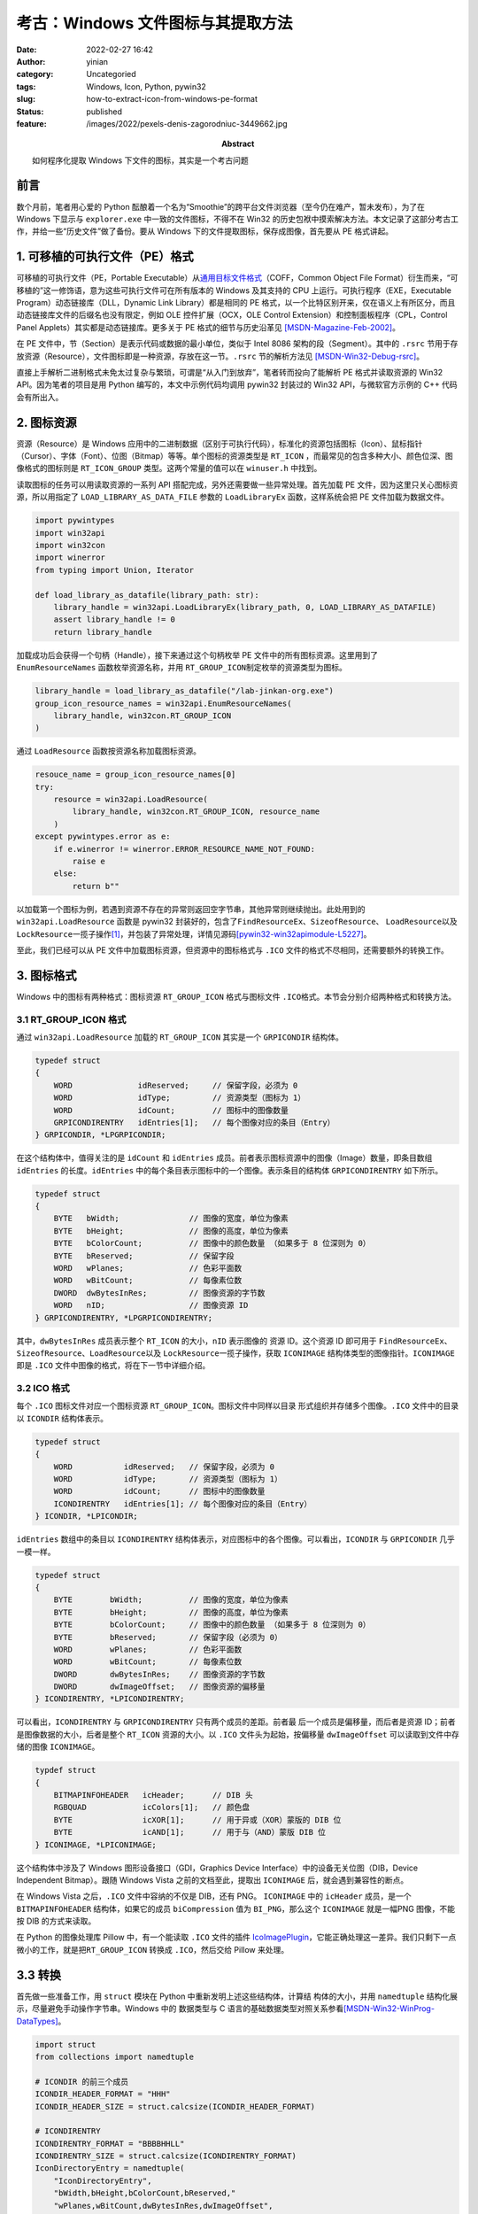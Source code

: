 考古：Windows 文件图标与其提取方法
####################################
:date: 2022-02-27 16:42
:author: yinian
:category: Uncategoried
:tags: Windows, Icon, Python, pywin32
:slug: how-to-extract-icon-from-windows-pe-format
:status: published
:feature: /images/2022/pexels-denis-zagorodniuc-3449662.jpg
:abstract: 如何程序化提取 Windows 下文件的图标，其实是一个考古问题

前言
==========

数个月前，笔者用心爱的 Python 酝酿着一个名为“Smoothie”的跨平台文件浏览器（至今\
仍在难产，暂未发布），为了在 Windows 下显示与 ``explorer.exe`` 中一致的文件图\
标，不得不在 Win32 的历史包袱中摸索解决方法。本文记录了这部分考古工作，并给一\
些“历史文件”做了备份。要从 Windows 下的文件提取图标，保存成图像，首先要从 PE 格\
式讲起。


1. 可移植的可执行文件（PE）格式
====================================

可移植的可执行文件（PE，Portable Executable）从\ `通用目标文件格式
<https://en.wikipedia.org/wiki/COFF>`_\（COFF，Common Object File Format）衍生\
而来，“可移植的”这一修饰语，意为这些可执行文件可在所有版本的 Windows 及其支持的
CPU 上运行。可执行程序（EXE，Executable Program）动态链接库（DLL，Dynamic Link
Library）都是相同的 PE 格式，以一个比特区别开来，仅在语义上有所区分，而且动态链\
接库文件的后缀名也没有限定，例如 OLE 控件扩展（OCX，OLE Control Extension）和控\
制面板程序（CPL，Control Panel Applets）其实都是动态链接库。更多关于 PE 格式的\
细节与历史沿革见 [MSDN-Magazine-Feb-2002]_\ 。

在 PE 文件中，节（Section）是表示代码或数据的最小单位，类似于 Intel 8086 架构的\
段（Segment）。其中的 ``.rsrc`` 节用于存放资源（Resource），文件图标即是一种资\
源，存放在这一节。\ ``.rsrc`` 节的解析方法见 [MSDN-Win32-Debug-rsrc]_\ 。

直接上手解析二进制格式未免太过复杂与繁琐，可谓是“从入门到放弃”，笔者转而投向了\
能解析 PE 格式并读取资源的 Win32 API。因为笔者的项目是用 Python 编写的，本文中\
示例代码均调用 pywin32 封装过的 Win32 API，与微软官方示例的 C++ 代码会有所出入。


2. 图标资源
===============

资源（Resource）是 Windows 应用中的二进制数据（区别于可执行代码），标准化的资\
源包括图标（Icon）、鼠标指针（Cursor）、字体（Font）、位图（Bitmap）等等。单个\
图标的资源类型是 ``RT_ICON`` ，而最常见的包含多种大小、颜色位深、图像格式的图标\
则是 ``RT_ICON_GROUP`` 类型。这两个常量的值可以在 ``winuser.h`` 中找到。

读取图标的任务可以用读取资源的一系列 API 搭配完成，另外还需要做一些异常处理。首\
先加载 PE 文件，因为这里只关心图标资源，所以用指定了
``LOAD_LIBRARY_AS_DATA_FILE`` 参数的 ``LoadLibraryEx`` 函数，这样系统会把 PE 文\
件加载为数据文件。

.. code-block:: python

    import pywintypes
    import win32api
    import win32con
    import winerror
    from typing import Union, Iterator

    def load_library_as_datafile(library_path: str):
        library_handle = win32api.LoadLibraryEx(library_path, 0, LOAD_LIBRARY_AS_DATAFILE)
        assert library_handle != 0
        return library_handle

加载成功后会获得一个句柄（Handle），接下来通过这个句柄枚举 PE 文件中的所有图标\
资源。这里用到了 ``EnumResourceNames`` 函数枚举资源名称，并用 ``RT_GROUP_ICON``\
制定枚举的资源类型为图标。

.. code-block:: python

    library_handle = load_library_as_datafile("/lab-jinkan-org.exe")
    group_icon_resource_names = win32api.EnumResourceNames(
        library_handle, win32con.RT_GROUP_ICON
    )

通过 ``LoadResource`` 函数按资源名称加载图标资源。

.. code-block:: python

    resouce_name = group_icon_resource_names[0]
    try:
        resource = win32api.LoadResource(
            library_handle, win32con.RT_GROUP_ICON, resource_name
        )
    except pywintypes.error as e:
        if e.winerror != winerror.ERROR_RESOURCE_NAME_NOT_FOUND:
            raise e
        else:
            return b""

以加载第一个图标为例，若遇到资源不存在的异常则返回空字节串，其他异常则继续抛\
出。此处用到的 ``win32api.LoadResource`` 函数是 pywin32 封装好的，包含了\
``FindResourceEx``\ 、\ ``SizeofResource``\、 \ ``LoadResource``\ 以及
``LockResource``\ 一揽子操作\ [1]_\ ，并包装了异常处理，详情见源码\
[pywin32-win32apimodule-L5227]_\ 。

至此，我们已经可以从 PE 文件中加载图标资源，但资源中的图标格式与 ``.ICO`` 文件\
的格式不尽相同，还需要额外的转换工作。

3. 图标格式
===============

Windows 中的图标有两种格式：图标资源 ``RT_GROUP_ICON`` 格式与图标文件 ``.ICO``\
格式。本节会分别介绍两种格式和转换方法。


3.1 RT_GROUP_ICON 格式
----------------------------

通过 ``win32api.LoadResource`` 加载的 ``RT_GROUP_ICON`` 其实是一个
``GRPICONDIR`` 结构体。

.. code-block:: cpp

    typedef struct 
    {
        WORD              idReserved;     // 保留字段，必须为 0
        WORD              idType;         // 资源类型（图标为 1）
        WORD              idCount;        // 图标中的图像数量
        GRPICONDIRENTRY   idEntries[1];   // 每个图像对应的条目（Entry）
    } GRPICONDIR, *LPGRPICONDIR;

在这个结构体中，值得关注的是 ``idCount`` 和 ``idEntries`` 成员。前者表示图标资\
源中的图像（Image）数量，即条目数组 ``idEntries`` 的长度。\ ``idEntries`` 中的\
每个条目表示图标中的一个图像。表示条目的结构体 ``GRPICONDIRENTRY`` 如下所示。

.. code-block:: cpp

    typedef struct
    {
        BYTE   bWidth;               // 图像的宽度，单位为像素
        BYTE   bHeight;              // 图像的高度，单位为像素
        BYTE   bColorCount;          // 图像中的颜色数量 （如果多于 8 位深则为 0）
        BYTE   bReserved;            // 保留字段
        WORD   wPlanes;              // 色彩平面数
        WORD   wBitCount;            // 每像素位数
        DWORD  dwBytesInRes;         // 图像资源的字节数
        WORD   nID;                  // 图像资源 ID
    } GRPICONDIRENTRY, *LPGRPICONDIRENTRY;


其中，\ ``dwBytesInRes`` 成员表示整个 ``RT_ICON`` 的大小，\ ``nID`` 表示图像的
资源 ID。这个资源 ID 即可用于 \ ``FindResourceEx``\ 、\ ``SizeofResource``\ 、\
``LoadResource``\ 以及 \ ``LockResource``\ 一揽子操作，获取 ``ICONIMAGE`` 结\
构体类型的图像指针。\ ``ICONIMAGE``\ 即是 ``.ICO`` 文件中图像的格式，将在下一\
节中详细介绍。

3.2 ICO 格式
---------------

每个 ``.ICO`` 图标文件对应一个图标资源 ``RT_GROUP_ICON``\ 。图标文件中同样以目录
形式组织并存储多个图像。\ ``.ICO`` 文件中的目录以 ``ICONDIR`` 结构体表示。

.. code-block:: cpp

    typedef struct
    {
        WORD           idReserved;   // 保留字段，必须为 0
        WORD           idType;       // 资源类型（图标为 1）
        WORD           idCount;      // 图标中的图像数量
        ICONDIRENTRY   idEntries[1]; // 每个图像对应的条目（Entry）
    } ICONDIR, *LPICONDIR;

``idEntries`` 数组中的条目以 ``ICONDIRENTRY`` 结构体表示，对应图标中的各个图\
像。可以看出，\ ``ICONDIR`` 与 ``GRPICONDIR`` 几乎一模一样。

.. code-block:: cpp

    typedef struct
    {
        BYTE        bWidth;          // 图像的宽度，单位为像素
        BYTE        bHeight;         // 图像的高度，单位为像素
        BYTE        bColorCount;     // 图像中的颜色数量 （如果多于 8 位深则为 0）
        BYTE        bReserved;       // 保留字段（必须为 0）
        WORD        wPlanes;         // 色彩平面数
        WORD        wBitCount;       // 每像素位数
        DWORD       dwBytesInRes;    // 图像资源的字节数
        DWORD       dwImageOffset;   // 图像资源的偏移量
    } ICONDIRENTRY, *LPICONDIRENTRY;

可以看出，\ ``ICONDIRENTRY`` 与 ``GRPICONDIRENTRY`` 只有两个成员的差距。前者最
后一个成员是偏移量，而后者是资源 ID；前者是图像数据的大小，后者是整个
``RT_ICON`` 资源的大小。以 ``.ICO`` 文件头为起始，按偏移量 ``dwImageOffset``
可以读取到文件中存储的图像 ``ICONIMAGE``\ 。

.. code-block:: cpp

    typdef struct
    {
        BITMAPINFOHEADER   icHeader;      // DIB 头
        RGBQUAD            icColors[1];   // 颜色盘
        BYTE               icXOR[1];      // 用于异或（XOR）蒙版的 DIB 位
        BYTE               icAND[1];      // 用于与（AND）蒙版 DIB 位
    } ICONIMAGE, *LPICONIMAGE;

这个结构体中涉及了 Windows 图形设备接口（GDI，Graphics Device Interface）中的\
设备无关位图（DIB，Device Independent Bitmap）。跟随 Windows Vista 之前的文档至\
此，提取出 ``ICONIMAGE`` 后，就会遇到兼容性的断点。

在 Windows Vista 之后，\ ``.ICO`` 文件中容纳的不仅是 DIB，还有 PNG。
``ICONIMAGE`` 中的 ``icHeader`` 成员，是一个 ``BITMAPINFOHEADER`` 结构体，如果\
它的成员 ``biCompression`` 值为 ``BI_PNG``\ ，那么这个 ``ICONIMAGE`` 就是一幅\
PNG 图像，不能按 DIB 的方式来读取。

在 Python 的图像处理库 Pillow 中，有一个能读取 ``.ICO`` 文件的插件
`IcoImagePlugin <https://github.com/python-pillow/Pillow/blob/main/src/PIL/
IcoImagePlugin.py>`_\ ，它能正确处理这一差异。我们只剩下一点微小的工作，就是把\
``RT_GROUP_ICON`` 转换成 ``.ICO``\ ，然后交给 Pillow 来处理。


3.3 转换
===============

首先做一些准备工作，用 ``struct`` 模块在 Python 中重新发明上述这些结构体，计算结
构体的大小，并用 ``namedtuple`` 结构化展示，尽量避免手动操作字节串。Windows 中的
数据类型与 C 语言的基础数据类型对照关系参看\ [MSDN-Win32-WinProg-DataTypes]_\ 。

.. code-block:: python

    import struct
    from collections import namedtuple

    # ICONDIR 的前三个成员
    ICONDIR_HEADER_FORMAT = "HHH"
    ICONDIR_HEADER_SIZE = struct.calcsize(ICONDIR_HEADER_FORMAT)

    # ICONDIRENTRY
    ICONDIRENTRY_FORMAT = "BBBBHHLL"
    ICONDIRENTRY_SIZE = struct.calcsize(ICONDIRENTRY_FORMAT)
    IconDirectoryEntry = namedtuple(
        "IconDirectoryEntry",
        "bWidth,bHeight,bColorCount,bReserved,"
        "wPlanes,wBitCount,dwBytesInRes,dwImageOffset",
    )

    # GRPICONDIR 的前三个成员
    GRPICONDIR_HEADER_FORMAT = "HHH"
    GRPICONDIR_HEADER_SIZE = struct.calcsize(GRPICONDIR_HEADER_FORMAT)
    GroupIconDirectoryHeader = namedtuple(
        "GroupIconDirectoryHeader", "idReserved,idType,idCount"
    )

    # GRPICONDIRENTRY
    GRPICONDIRENTRY_FORMAT = "BBBBHHLH"
    GRPICONDIRENTRY_SIZE = struct.calcsize(GRPICONDIRENTRY_FORMAT)
    GroupIconDirectoryEntry = namedtuple(
        "GroupIconDirectoryEntry",
        "bWidth,bHeight,bColorCount,bReserved," "wPlanes,wBitCount,dwBytesInRes,nID",
    )

接第 2 节的结尾，利用 ``win32api.LoadResource`` 加载的 ``RT_GROUP_ICON`` 资源\
后，枚举其中的 ``RT_ICON``\ ，把 ``GRPICONDIRENTRY`` 逐一转换成
``ICONDIRENTRY``\ ，然后再把图像数据原封不动复制过去，按顺序计算偏移量，即可构\
造 ``.ICO`` 文件。

首先计算结构体中大小与数量的值，设置初始偏移量。

.. code-block:: python

    from io import BytesIO

    # 空缓冲区
    buffer = BytesIO()
    # 解析 GRPICONDIR 的前三个成员
    group_icon_dir_header = GroupIconDirectoryHeader._make(
        struct.unpack(GRPICONDIR_HEADER_FORMAT, resource[:GRPICONDIR_HEADER_SIZE])
    )
    icon_dir_count = group_icon_dir_header.idCount
    # 计算 ICONDIR 的大小
    icon_dir_size = ICONDIR_HEADER_SIZE + ICONDIRENTRY_SIZE * icon_dir_count
    # GRPICONDIR 与 ICONDIR 的前三个成员一致，直接复制数据
    buffer.write(resource[:ICONDIR_HEADER_SIZE])
    group_icon_dir_entries = resource[ICONDIR_HEADER_SIZE:]
    # 设置图像偏移量起始值
    offset = icon_dir_size

开始一对一的转换。

.. code-block:: python

    for i in range(icon_dir_count):
        # 确定 GRPICONDIRENTRY_ 边界
        entry_start = GRPICONDIRENTRY_SIZE * i
        entry_end = entry_start + GRPICONDIRENTRY_SIZE
        # 解析 GRPICONDIRENTRY
        group_icon_dir_entry = GroupIconDirectoryEntry._make(
            struct.unpack(
                GRPICONDIRENTRY_FORMAT, group_icon_dir_entries[entry_start:entry_end]
            )
        )
        # 按资源 ID 加载 RT_ICON 资源，返回的数据是一个 ICONIMAGE
        icon_image = win32api.LoadResource(
            library_handle, win32con.RT_ICON, group_icon_dir_entry.nID
        )
        icon_image_size = len(icon_image)
        # GRPICONDIRENTRY 与 ICONDIRENTRY 的前六个成员相同，直接复制数据
        # 只需要指定 ICONDIRENTRY 的偏移量和图像大小
        icon_dir_entry = IconDirectoryEntry(
            *group_icon_dir_entry[:6],
            dwImageOffset=offset,
            dwBytesInRes=icon_image_size
        )
        # 找到相应位置写入数据
        buffer.seek(ICONDIR_HEADER_SIZE + ICONDIRENTRY_SIZE * i)
        buffer.write(struct.pack(ICONDIRENTRY_FORMAT, *icon_dir_entry))
        buffer.seek(offset)
        buffer.write(icon_image)
        # 累计偏移量
        offset += icon_image_size

循环结束后，缓冲区中将是完整的 ``.ICO`` 文件了。剩下的工作交给 Pillow。

.. code-block:: python

    from PIL import Image
    
    buffer.seek(0)
    img = Image.open(buffer, formats=("ico",))
    img.save("jinkan-icon.png")

Pillow 默认会从 ``.ICO`` 文件中取到最大分辨率的图像，保存成指定的格式。

至此，大功告成。如果有兴趣了解更多细节，包括笔者可以绕过避之不谈的 GDI 部分，都
可以下面的引用资料中找到。


.. [1] 查找（Find）、加载（Load）、锁定（Lock）是 Windows 中加载资源的标准编程模
       型，自 16 位 Windows 时期一脉相承，扛起了 Windows 向前兼容性的历史包袱。

.. raw:: html

    <div class="divider"><div class="inner-text">引用</div></div>

.. [MSDN-Magazine-Feb-2002] Inside Windows: `An In-Depth Look into the Win32 
   Portable ExecutableFile Format <https://docs.microsoft.com/en-us/archive/
   msdn-magazine/2002/february/inside-windows-win32-portable-executable
   -file-format-in-detail>`_

.. [MSDN-Win32-Debug-rsrc] PE Format: `The .rsrc Section <https://docs.
   microsoft.com/en-us/windows/win32/debug/pe-format#the-rsrc
   -section>`_

.. [pywin32-win32apimodule-L5227] mhammond/pywin32: `Line 5227 of
   win32apimodule.cpp <https://github.com/mhammond/pywin32/blob/
   d3b91862b9ce9147fffba4aea9debb3a4df7cba1/win32/src/win32apimodule
   .cpp#L5227>`_

.. [DevBlogs-TONT-2010.10-18] The Old New Thing: `The evolution of the ICO file
   format, part 1: Monochrome beginnings <https://devblogs.microsoft.com/
   oldnewthing/20101018-00/?p=12513>`_

.. [DevBlogs-TONT-2010.10.22] The Old New Thing: `The evolution of the ICO file
   format, part 4: PNG images <https://devblogs.microsoft.com/oldnewthing/
   20101022-00/?p=12473>`_

.. [DevBlogs-TONT-2012] The Old New Thing: `The format of icon resources
   <https://devblogs.microsoft.com/oldnewthing/20120720-00/?p=7083>`_

.. [MSDN-ms997538] `Icons in Win32 <https://docs.microsoft.com/en-us/previous-versions/
   ms997538(v=msdn.10)?redirectedfrom=MSDN>`_

.. [MSDN-Win32-WinProg-DataTypes] Windows App Development: `Windows Data Types
   <https://docs.microsoft.com/en-us/windows/win32/winprog/windows-data-types>`_

